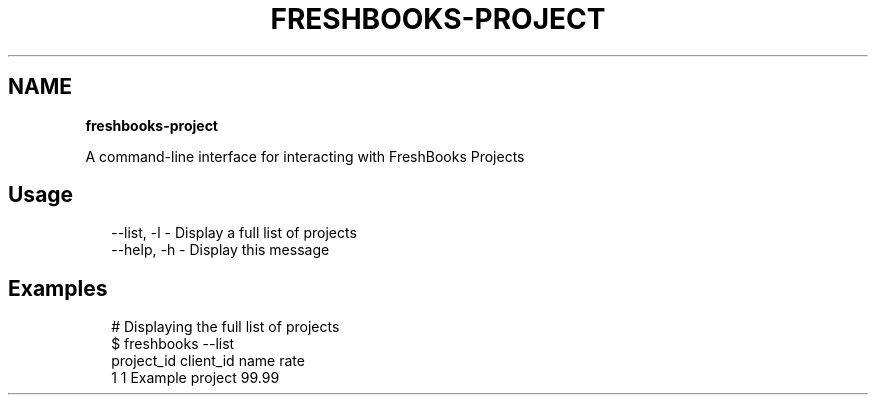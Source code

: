 .TH "FRESHBOOKS\-PROJECT" "" "November 2013" "" ""
.SH "NAME"
\fBfreshbooks-project\fR
.QP
.P
A command\-line interface for interacting with FreshBooks Projects

.
.SH Usage
.P
.RS 2
.EX
\-\-list, \-l \- Display a full list of projects
\-\-help, \-h \- Display this message
.EE
.RE
.SH Examples
.P
.RS 2
.EX
# Displaying the full list of projects
$ freshbooks \-\-list
project_id client_id name              rate                                     
1          1         Example project   99\.99                                    
.EE
.RE
